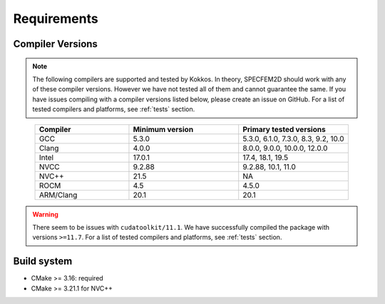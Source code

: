 Requirements
=============

Compiler Versions
-----------------

.. note::
    The following compilers are supported and tested by Kokkos. In theory, SPECFEM2D should work with any of these compiler versions. However we have not tested all of them and cannot guarantee the same. If you have issues compiling with a compiler versions listed below, please create an issue on GitHub. For a list of tested compilers and platforms, see :ref:`tests` section.

.. list-table::
    :widths: 30 35 35
    :header-rows: 1
    :align: center

    * - Compiler
      - Minimum version
      - Primary tested versions

    * * GCC
      * 5.3.0
      * 5.3.0, 6.1.0, 7.3.0, 8.3, 9.2, 10.0

    * * Clang
      * 4.0.0
      * 8.0.0, 9.0.0, 10.0.0, 12.0.0

    * * Intel
      * 17.0.1
      * 17.4, 18.1, 19.5

    * * NVCC
      * 9.2.88
      * 9.2.88, 10.1, 11.0

    * * NVC++
      * 21.5
      * NA

    * * ROCM
      * 4.5
      * 4.5.0

    * * ARM/Clang
      * 20.1
      * 20.1

.. warning::

    There seem to be issues with ``cudatoolkit/11.1``. We have successfully
    compiled the package with versions ``>=11.7``. For a list of tested
    compilers and platforms, see :ref:`tests` section.

Build system
------------

* CMake >= 3.16: required
* CMake >= 3.21.1 for NVC++
